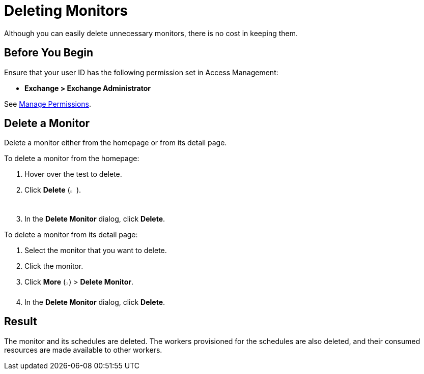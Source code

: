 = Deleting Monitors

:imagesdir: ../assets/images

Although you can easily delete unnecessary monitors, there is no cost in keeping them.

== Before You Begin

Ensure that your user ID has the following permission set in Access Management:

* *Exchange > Exchange Administrator*

See xref:access-management::managing-permissions.adoc[Manage Permissions].

== Delete a Monitor

Delete a monitor either from the homepage or from its detail page.

To delete a monitor from the homepage:

. Hover over the test to delete. 
. Click *Delete* (image:afm-ui-trash-button.png[width=1.5%,height=1.5%]).
. In the *Delete Monitor* dialog, click *Delete*.

To delete a monitor from its detail page:

. Select the monitor that you want to delete.
. Click the monitor.
. Click *More* (image:afm-ui-more-button.png[width=0.75%,height=0.75%]) > *Delete Monitor*.
. In the *Delete Monitor* dialog, click *Delete*.

== Result

The monitor and its schedules are deleted. The workers provisioned for the schedules are also deleted, and their consumed resources are made available to other workers.
